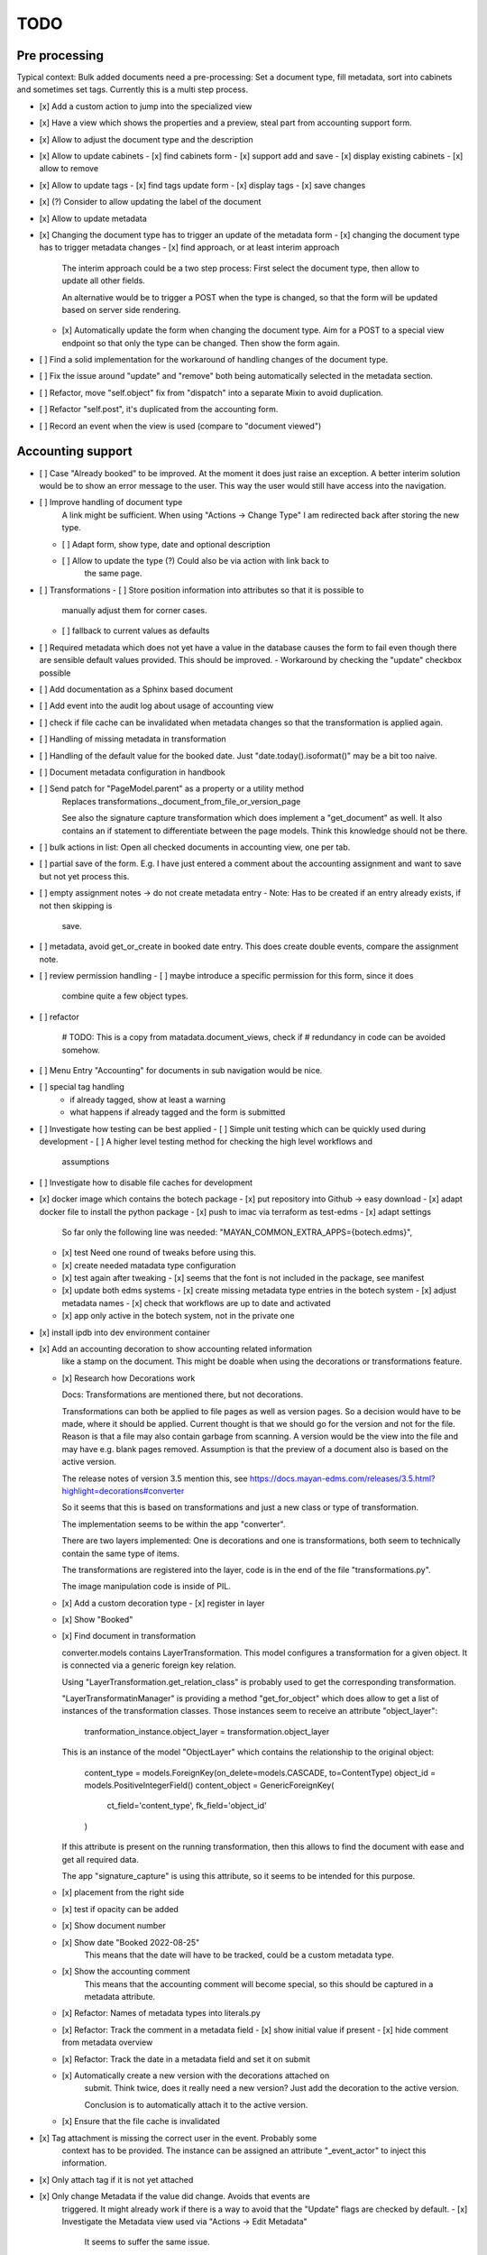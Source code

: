
======
 TODO
======


Pre processing
==============

Typical context: Bulk added documents need a pre-processing: Set a document
type, fill metadata, sort into cabinets and sometimes set tags. Currently this
is a multi step process.

- [x] Add a custom action to jump into the specialized view

- [x] Have a view which shows the properties and a preview, steal part from
  accounting support form.

- [x] Allow to adjust the document type and the description

- [x] Allow to update cabinets
  - [x] find cabinets form
  - [x] support add and save
  - [x] display existing cabinets
  - [x] allow to remove

- [x] Allow to update tags
  - [x] find tags update form
  - [x] display tags
  - [x] save changes

- [x] (?) Consider to allow updating the label of the document

- [x] Allow to update metadata

- [x] Changing the document type has to trigger an update of the metadata form
  - [x] changing the document type has to trigger metadata changes
  - [x] find approach, or at least interim approach

    The interim approach could be a two step process: First select the document
    type, then allow to update all other fields.

    An alternative would be to trigger a POST when the type is changed, so that
    the form will be updated based on server side rendering.

  - [x] Automatically update the form when changing the document type. Aim for a
    POST to a special view endpoint so that only the type can be changed. Then
    show the form again.

- [ ] Find a solid implementation for the workaround of handling changes of the document type.

- [ ] Fix the issue around "update" and "remove" both being automatically
  selected in the metadata section.

- [ ] Refactor, move "self.object" fix from "dispatch" into a separate Mixin to avoid duplication.

- [ ] Refactor "self.post", it's duplicated from the accounting form.

- [ ] Record an event when the view is used (compare to "document viewed")



Accounting support
==================

- [ ] Case "Already booked" to be improved. At the moment it does just raise an
  exception. A better interim solution would be to show an error message to the
  user. This way the user would still have access into the navigation.

- [ ] Improve handling of document type
      A link might be sufficient. When using "Actions -> Change Type" I am
      redirected back after storing the new type.
  - [ ] Adapt form, show type, date and optional description
  - [ ] Allow to update the type (?) Could also be via action with link back to
        the same page.

- [ ] Transformations
  - [ ] Store position information into attributes so that it is possible to
    manually adjust them for corner cases.
  - [ ] fallback to current values as defaults

- [ ] Required metadata which does not yet have a value in the database causes
  the form to fail even though there are sensible default values provided. This
  should be improved.
  - Workaround by checking the "update" checkbox possible

- [ ] Add documentation as a Sphinx based document

- [ ] Add event into the audit log about usage of accounting view

- [ ] check if file cache can be invalidated when metadata changes so that the
  transformation is applied again.

- [ ] Handling of missing metadata in transformation

- [ ] Handling of the default value for the booked date.
  Just "date.today().isoformat()" may be a bit too naive.


- [ ] Document metadata configuration in handbook

- [ ] Send patch for "PageModel.parent" as a property or a utility method
      Replaces transformations._document_from_file_or_version_page

      See also the signature capture transformation which does implement a
      "get_document" as well. It also contains an if statement to differentiate
      between the page models. Think this knowledge should not be there.

- [ ] bulk actions in list: Open all checked documents in accounting view, one
  per tab.

- [ ] partial save of the form. E.g. I have just entered a comment about the
  accounting assignment and want to save but not yet process this.

- [ ] empty assignment notes -> do not create metadata entry
  - Note: Has to be created if an entry already exists, if not then skipping is
    save.

- [ ] metadata, avoid get_or_create in booked date entry. This does create
  double events, compare the assignment note.


- [ ] review permission handling
  - [ ] maybe introduce a specific permission for this form, since it does
        combine quite a few object types.

- [ ] refactor

        # TODO: This is a copy from matadata.document_views, check if
        # redundancy in code can be avoided somehow.

- [ ] Menu Entry "Accounting" for documents in sub navigation would be nice.

- [ ] special tag handling
    - if already tagged, show at least a warning
    - what happens if already tagged and the form is submitted

- [ ] Investigate how testing can be best applied
  - [ ] Simple unit testing which can be quickly used during development
  - [ ] A higher level testing method for checking the high level workflows and
        assumptions

- [ ] Investigate how to disable file caches for development

- [x] docker image which contains the botech package
  - [x] put repository into Github -> easy download
  - [x] adapt docker file to install the python package
  - [x] push to imac via terraform as test-edms
  - [x] adapt settings
    So far only the following line was needed:
    "MAYAN_COMMON_EXTRA_APPS={botech.edms}",
  - [x] test
    Need one round of tweaks before using this.
  - [x] create needed matadata type configuration
  - [x] test again after tweaking
    - [x] seems that the font is not included in the package, see manifest
  - [x] update both edms systems
    - [x] create missing metadata type entries in the botech system
    - [x] adjust metadata names
    - [x] check that workflows are up to date and activated
  - [x] app only active in the botech system, not in the private one

- [x] install ipdb into dev environment container

- [x] Add an accounting decoration to show accounting related information
      like a stamp on the document. This might be doable when using the decorations or
      transformations feature.
  - [x] Research how Decorations work

    Docs: Transformations are mentioned there, but not decorations.

    Transformations can both be applied to file pages as well as version pages.
    So a decision would have to be made, where it should be applied. Current
    thought is that we should go for the version and not for the file. Reason is
    that a file may also contain garbage from scanning. A version would be the
    view into the file and may have e.g. blank pages removed. Assumption is that
    the preview of a document also is based on the active version.

    The release notes of version 3.5 mention this, see
    https://docs.mayan-edms.com/releases/3.5.html?highlight=decorations#converter

    So it seems that this is based on transformations and just a new class or
    type of transformation.

    The implementation seems to be within the app "converter".

    There are two layers implemented: One is decorations and one is
    transformations, both seem to technically contain the same type of items.

    The transformations are registered into the layer, code is in the end of the
    file "transformations.py".

    The image manipulation code is inside of PIL.

  - [x] Add a custom decoration type
    - [x] register in layer
  - [x] Show "Booked"
  - [x] Find document in transformation

    converter.models contains LayerTransformation. This model configures a
    transformation for a given object. It is connected via a generic foreign key
    relation.

    Using "LayerTransformation.get_relation_class" is probably used to get the
    corresponding transformation.

    "LayerTransformatinManager" is providing a method "get_for_object" which
    does allow to get a list of instances of the transformation classes. Those
    instances seem to receive an attribute "object_layer":

        tranformation_instance.object_layer = transformation.object_layer

    This is an instance of the model "ObjectLayer" which contains the
    relationship to the original object:

        content_type = models.ForeignKey(on_delete=models.CASCADE, to=ContentType)
        object_id = models.PositiveIntegerField()
        content_object = GenericForeignKey(
            ct_field='content_type', fk_field='object_id'
        )

    If this attribute is present on the running transformation, then this allows
    to find the document with ease and get all required data.

    The app "signature_capture" is using this attribute, so it seems to be
    intended for this purpose.

  - [x] placement from the right side
  - [x] test if opacity can be added
  - [x] Show document number
  - [x] Show date "Booked 2022-08-25"
        This means that the date will have to be tracked, could be a custom metadata type.
  - [x] Show the accounting comment
        This means that the accounting comment will become special, so this should
        be captured in a metadata attribute.
  - [x] Refactor: Names of metadata types into literals.py
  - [x] Refactor: Track the comment in a metadata field
    - [x] show initial value if present
    - [x] hide comment from metadata overview
  - [x] Refactor: Track the date in a metadata field and set it on submit
  - [x] Automatically create a new version with the decorations attached on
        submit. Think twice, does it really need a new version? Just add the
        decoration to the active version.

        Conclusion is to automatically attach it to the active version.
  - [x] Ensure that the file cache is invalidated


- [x] Tag attachment is missing the correct user in the event. Probably some
      context has to be provided.
      The instance can be assigned an attribute "_event_actor" to inject this
      information.
- [x] Only attach tag if it is not yet attached

- [x] Only change Metadata if the value did change. Avoids that events are
      triggered.
      It might already work if there is a way to avoid that the "Update" flags are
      checked by default.
      - [x] Investigate the Metadata view used via "Actions -> Edit Metadata"
            It seems to suffer the same issue.
      - [x] Investigate the Form and view implementation
            The attribute "update" is configured with "initial=True".
            It seems tat the view will have to pass in values for "initial".
      - [x] Set "initial" in view
            This does make the form validation fail, still, why should it fail if I
            don't want to change a value even if it is required?
      - [x] Find out why form validation fails.


- [x] Register document action
  - [x] link
  - [x] view?
  - [x] register url
  - [x] link to menu

- [x] Add custom view

  Used a copy of the confirmation view when trashing a document.

- [x] Simple form to update metadata
  - [x] MultiFormView
  - [x] Make view work, even if empty
  - [x] add debug_toolbar, add into middleware This did prove to be totally
    useless in the first attempt. It did clash with the UI JS black magic and I
    had no access into the relevant request context information.
  - [x] Display MetaDataForm - this failed, tricky to debug in the current
    setup, doing a proper dev setup on the local machine. Then back to this one.
    - [x] parameter "subtemplates_list" in template context missing. This is the
      reason why nothing is visible.
    - [x] metadata items visible


- [x] dev env setup
  - [x] study manual to find the guide
    https://docs.mayan-edms.com/chapters/development/development_deployment.html
  - [x] test local docker setup
    Flawless
  - [x] study if there are alternatives
    QEMU seems to be promising, can be installed without
    trouble via Nix, test later if Docker does not work as expected.
  - [x] use a ubuntu base image to start from
    Used the debian image which the edms repository also uses
  - [x] check if either terraform or docker-compose can help to have a dev-image
    easily available and run commands
    docker compose is the way to go.
  - [x] move repositories over to local machine
  - [x] runserver in dev-env image
  - [x] botech-edms in dev-install included
  - [x] back to the display of the form data
  - [x] test initialize

- [x] store change on document metadata on submit
  - [x] hide other forms
  - [x] form display mode parameter into context
  - [x] add second metadata field
  - [x] store data

    def form_valid(self, form):
        self.view_action(form=form)
        return super().form_valid(form=form)

    have to implement "all_forms_valid" or better "form_valid__FORMNAME"

    ! second form seems to have a bug in the implementation, use first variant!

  - [x] handle issues
    This did work out of the box.

- [x] fix up style of metadata display. Should look like the other places.
  Parameter in the context for tabular display.

- [x] success and failure message into view

- [x] Cancel Button
  Did appear automatically

- [x] actions and sub-navigation missing in display of the form

  Note: This may actually be an advantage, still, should find out why this is
  and how this can be influenced.

  It became visible once I did change the view to the single object view. This
  also does make sense since the sub navigation is related to a specific
  document. A view which would allow to handle multiple documents could not
  reasonably show this many.

- [x] display actual data in the forms

- [x] show document type
  - [x] Use the properties display
  - [x] research django forms, multiple forms in one post

    Django does use the "prefix" so that multiple forms can be put into one
    "FORM" tag.

    Now it's a matter of the right templates. Might be that custom adaptions are
    needed to the EDMS templates.
  - [x] Verify templates

    "generic_form" is the entry point. It can dispatch to "form_subtemplate" if
    a single form is in the context. And it can dispatch into a list of
    "subtemplates".

    "generic_form_instance" does render the inner things inside a FORM tag.

    "generic_form_subtemplate" does render the FORM tag and then dispatch into
    "form_instance".

    "generic_multiform_subtemplate" does render the FORM tag and then iterate
    over "forms". Per form it does dispatch to "form_instance".

    Conclusions:

    - generic form subtemplate without FORM tag
    - generic form which wraps subtemplates in FORM tag
    - one set of submit / cancel buttons in generic template
  - [x] don't fail on read only forms
  - [x] render form into one multi form

- [x] show a comment field
  - [x] show the comment field
  - [x] create a comment on the document if text is present
  - [x] compare model form, to check who should create

    Django's model form does create the model instance and store it. In this
    simple case the code stays in the view. Complex cases should either go into
    the form or a separate class.

- [x] tag on submit
  - [x] inspect tag model
    The setting must contain the tag label.
  - [x] settings regarding Tag Label
  - [x] tag handling

- [x] require acct_doc_number on submit
  - [x] show field always in form
  - [x] require a value
  - [x] setting regarding name

- [x] Allow to add metadata items which are not yet in the database.

  E.g. document number may not yet be set, the form should always show it and
  instead of only updating if it does already exist in the database, it should
  create a new item.

- [x] show a preview of the document

- [x] Investigate what interactive transformations in doc version page model are
      Try to find out what the intended usage is.

      Did not find a good starting point, and it's not that important anymore.
